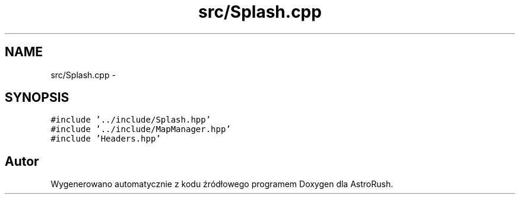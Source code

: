 .TH "src/Splash.cpp" 3 "Pn, 11 mar 2013" "Version 0.0.3" "AstroRush" \" -*- nroff -*-
.ad l
.nh
.SH NAME
src/Splash.cpp \- 
.SH SYNOPSIS
.br
.PP
\fC#include '\&.\&./include/Splash\&.hpp'\fP
.br
\fC#include '\&.\&./include/MapManager\&.hpp'\fP
.br
\fC#include 'Headers\&.hpp'\fP
.br

.SH "Autor"
.PP 
Wygenerowano automatycznie z kodu źródłowego programem Doxygen dla AstroRush\&.
